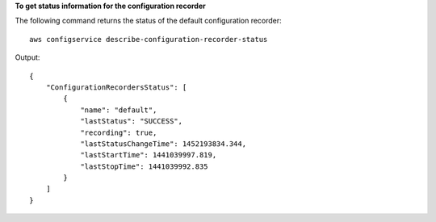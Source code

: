 **To get status information for the configuration recorder**

The following command returns the status of the default configuration recorder::

    aws configservice describe-configuration-recorder-status

Output::

    {
        "ConfigurationRecordersStatus": [
            {
                "name": "default",
                "lastStatus": "SUCCESS",
                "recording": true,
                "lastStatusChangeTime": 1452193834.344,
                "lastStartTime": 1441039997.819,
                "lastStopTime": 1441039992.835
            }
        ]
    }